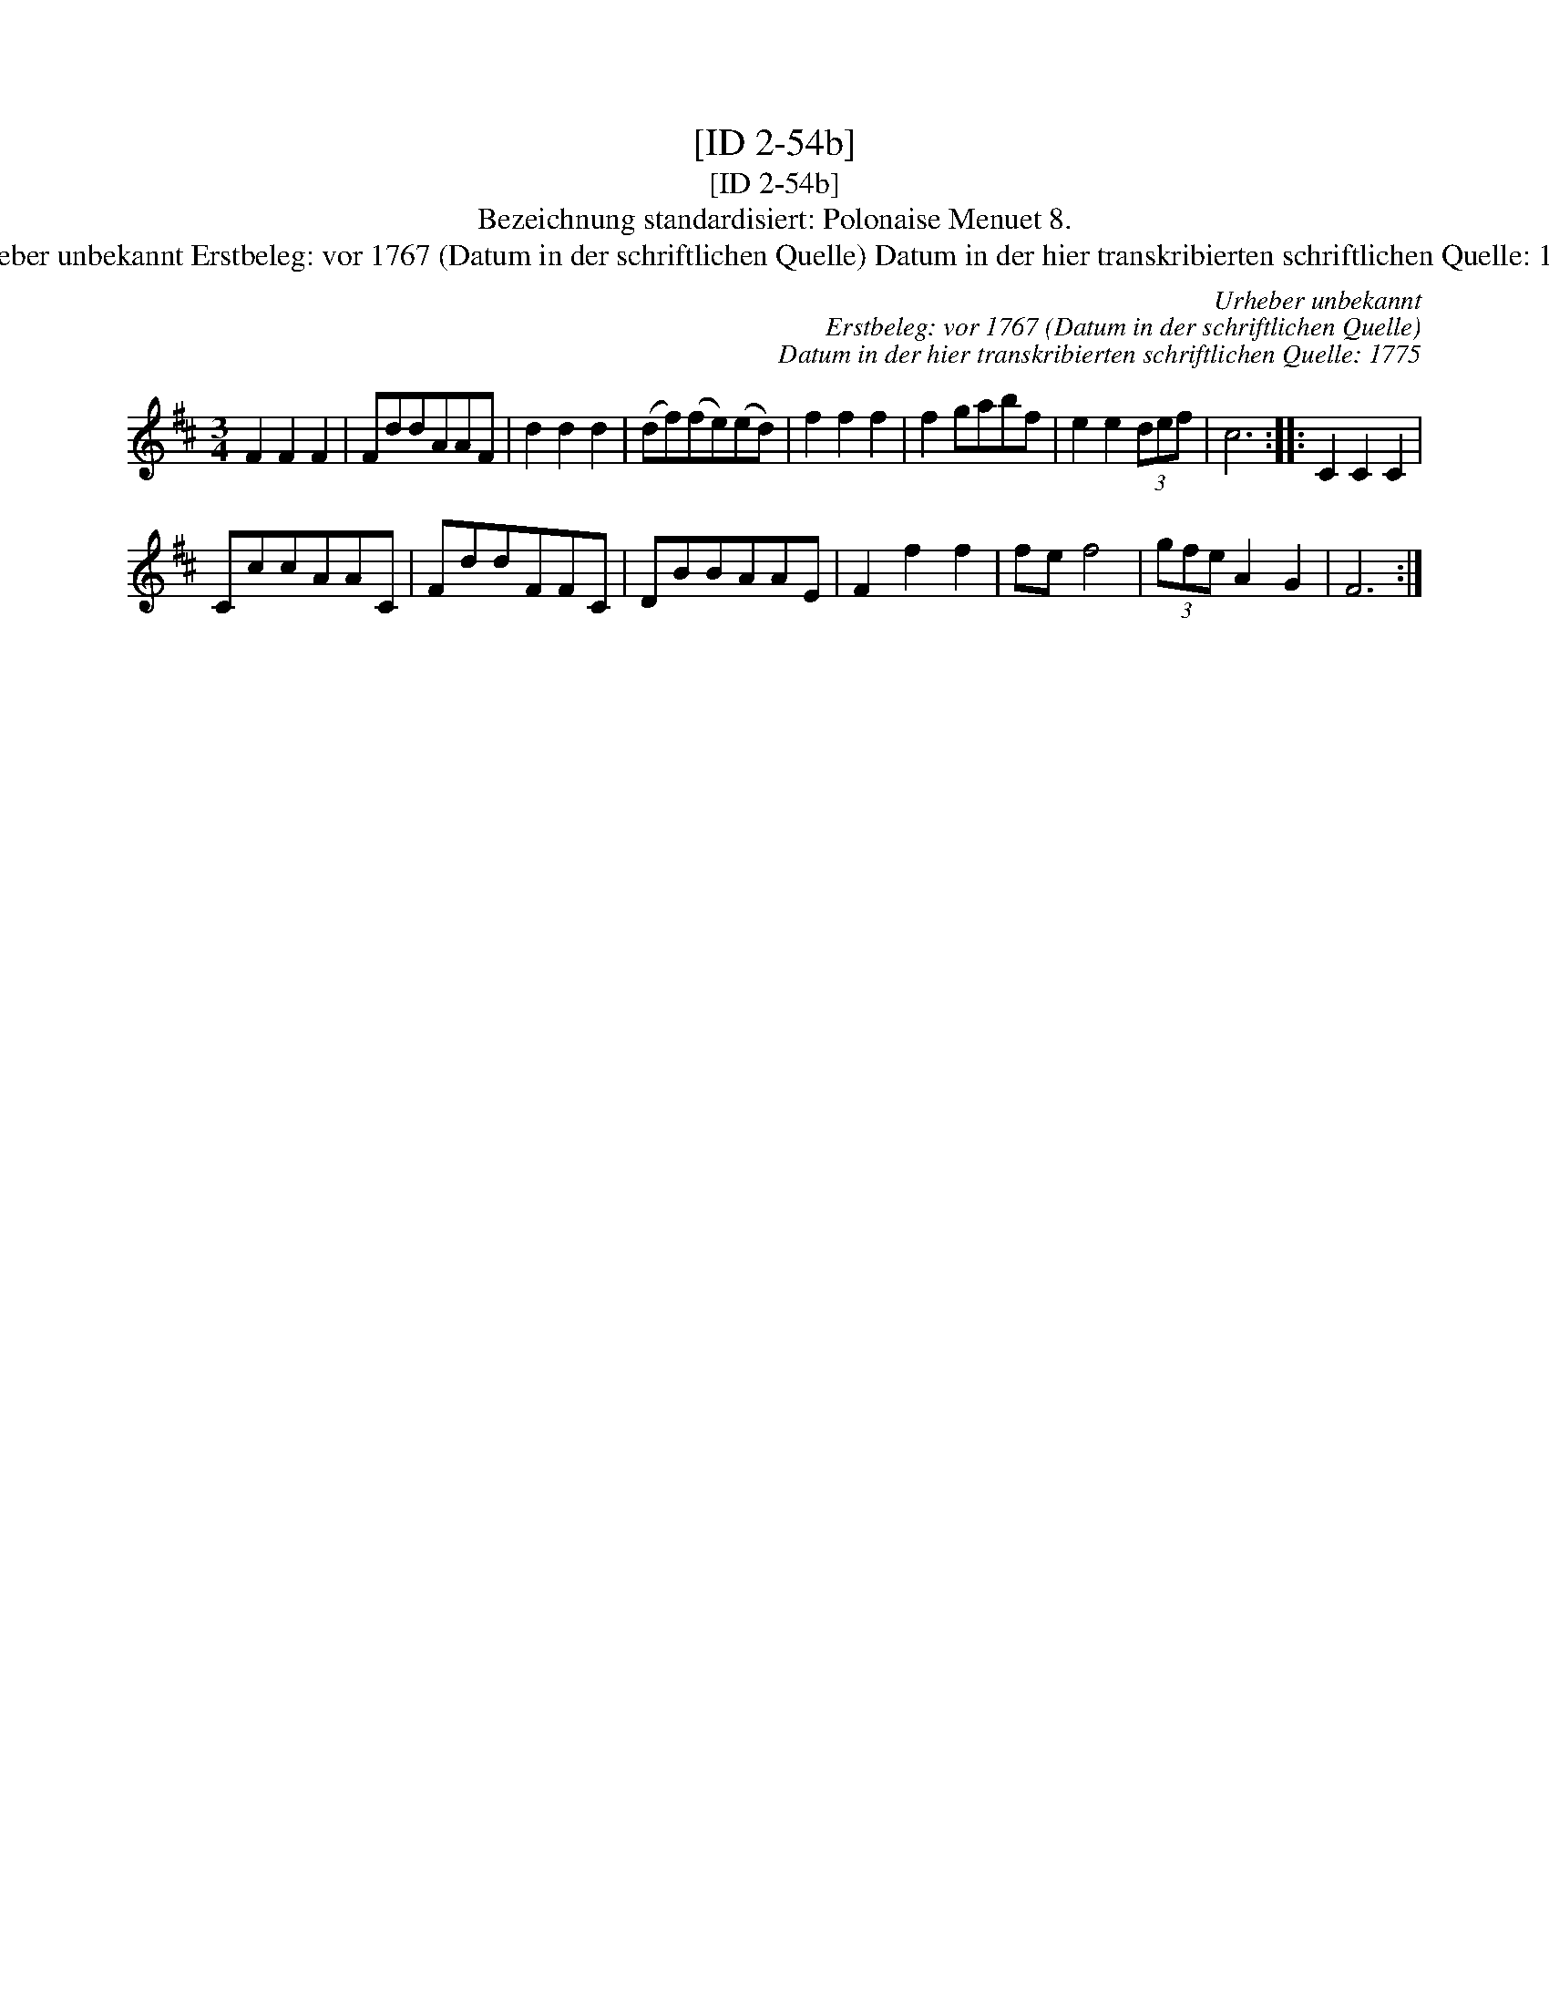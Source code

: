 X:1
T:[ID 2-54b]
T:[ID 2-54b]
T:Bezeichnung standardisiert: Polonaise Menuet 8.
T:Urheber unbekannt Erstbeleg: vor 1767 (Datum in der schriftlichen Quelle) Datum in der hier transkribierten schriftlichen Quelle: 1775
C:Urheber unbekannt
C:Erstbeleg: vor 1767 (Datum in der schriftlichen Quelle)
C:Datum in der hier transkribierten schriftlichen Quelle: 1775
L:1/8
M:3/4
K:D
V:1 treble 
V:1
 F2 F2 F2 | FddAAF | d2 d2 d2 | (df)(fe)(ed) | f2 f2 f2 | f2 gabf | e2 e2 (3def | c6 :: C2 C2 C2 | %9
 CccAAC | FddFFC | DBBAAE | F2 f2 f2 | fe f4 | (3gfe A2 G2 | F6 :| %16

